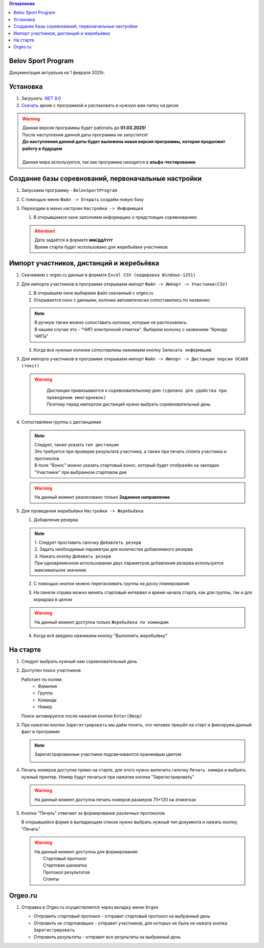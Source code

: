.. Belov Sport Program documentation master file, created by
   sphinx-quickstart on Sat Feb  1 23:12:16 2025.
   You can adapt this file completely to your liking, but it should at least
   contain the root `toctree` directive.
.. contents:: Оглавление
   :depth: 2
   :local:

Belov Sport Program
=================================

Документация актуальна на 1 февраля 2025г.

Установка
===========

1. Загрузить `.NET 8.0`_
2. Скачать_ архив с программой и распаковать в нужную вам папку на диске

.. warning:: 
  | Данная версия программы будет работать до **01.03.2025!**
  | После наступления данной даты программа не запустится!
  | **До наступления данной даты будет выложена новая версия программы, которая продолжит работу в будущем**
  | 
  | Данная мера используется, так как программа находится в **альфа-тестировании**

.. _`.NET 8.0`: https://dotnet.microsoft.com/en-us/download
.. _Скачать: https://disk.yandex.ru/d/nlPWrc6bFqnykg


Создание базы соревнований, первоначальные настройки
========================================================

1. Запускаем программу - ``BelovSportProgram`` 

.. image:: ../screens/start.jpg

2. С помощью меню ``Файл -> Открыть`` создаём новую базу 

.. image:: ../screens/create.jpg

3. Переходим в меню настроек ``Настройки -> Информация``

   .. image:: ../screens/settings_open.jpg

   1. В открывшемся окне заполняем информацию о предстоящих соревнованиях
   
   .. attention:: 
      | Дата задаётся в формате **мм/дд/гггг**
      | Время старта будет использовано для жеребьёвки участников

   .. image:: ../screens/settings_form.jpg

Импорт участников, дистанций и жеребьёвка
===========================================
1. Скачиваем с orgeo.ru данные в формате ``Excel CSV (кодировка Windows-1251)``
   
   .. image:: ../screens/orgeo_import.jpg

2. Для импорта участников в программе открываем импорт ``Файл -> Импорт -> Участники(CSV)``
  
   .. image:: ../screens/import_form.jpg
   
   1. В открывшем окне выбираем файл скачанный с orgeo.ru
   
   2. Открывается окно с данными, колонки автоматически сопоставились по названию

   .. image:: ../screens/import_settings.jpg

   .. note:: 
      | В ручную также можно сопоставить колонки, которые не распознались.
      | В нашем случае это - "ЧИП электронной отметки". Выберем колонку с названием "Аренда ЧИПа"

   .. image:: ../screens/column_set.jpg

   .. image:: ../screens/column_set_2.jpg

   3. Когда все нужные колонки сопоставлены нажимаем кнопку ``Записать информацию``
3. Для импорта участников в программе открываем импорт ``Файл -> Импорт -> Дистанции версии OCAD8 (текст)``

   .. warning:: 
      | Дистанции привязываются к соревновательному дню ``(сделано для удобства при проведении многодневок)``
      | Поэтому перед импортом дистанций нужно выбрать соревновательный день 
    .. image:: ../screens/days_change.jpg
   .. image:: ../screens/distance_import.jpg

4. Сопоставляем группы с дистанциями
   
   .. note::
      | Следует, также указать ``тип дистанции``
      | Это требуется при проверке результата участника, а также при печать сплита участника и протоколов.
      | В поле "Взнос" можно указать стартовый взнос, который будет отображён на закладке "Участники" при выбранном стартовом дне

   .. warning:: На данный момент реализовано только **Заданное направление**
   
   .. image:: ../screens/groups_distance.jpg

5. Для проведения жеребьёвки ``Настройки -> Жеребьёвка``

   .. image:: ../screens/jereb.jpg

   1. Добавление резерва

   .. note:: 
      | 1. Следует проставить галочку ``Добавлять резерв``
      | 2. Задать необходимые параметры для количества добавляемого резерва
      | 3. Нажать кнопку ``Добавить резерв`` 
      | При одновременном использовании двух параметров добавления резерва используется максимальное значение

   .. image:: ../screens/rezerve.jpg

   2. С помощью кнопок можно перетаскивать группы на доску планирования
   
   .. image:: ../screens/zereb.jpg

   3. На панели справа можно менять стартовый интервал и время начала старта, как для группы, так и для коридора в целом
   
   .. warning::
      На данный момент доступна только ``Жеребьёвка по командам``

   4. Когда всё введено нажимаем кнопку "Выполнить жеребьёвку"
   
На старте
============

1. Следует выбрать нужный нам соревновательный день
   
2. Доступен поиск участников
   
   Работает по полям:
      * Фамилия
      * Группа
      * Команда
      * Номер
  
   Поиск активируется после нажатия кнопки ``Enter(Ввод)``

   .. image:: ../screens/finder.jpg

3. При нажатии кнопки ``Зарегистрировать`` мы даём понять, что человек пришёл на старт и фиксируем данный факт в программе

   .. note:: 
      Зарегистрированные участники подсвечиваются оранжевым цветом

      .. image:: ../screens/registered.jpg

4. Печать номеров доступна прямо на старте, для этого нужно включить галочку ``Печать номера`` и выбрать нужный принтер.
   Номер будут печаться при нажатии кнопки "Зарегистрировать" 

   .. warning:: На данный момент доступна печать номеров размеров 75*120 на этикетках

   .. image:: ../screens/printBib.jpg

5. Кнопка "Печать" отвечает за формирование различных протоколов

   .. image:: ../screens/printInfo.jpg

   В открывшейся форме в выпадающем списке нужно выбрать нужный тип документа и нажать кнопку "Печать"

   .. image:: ../screens/print_1.jpg

   .. warning:: 
       | На данный момент доступны для формирования:
       |  Стартовый протокол
       |  Стартовая шахматка
       |  Протокол результатов
       |  Сплиты
  
Orgeo.ru 
==================

1. Отправка в Orgeo.ru осуществляется через вкладку меню ``Orgeo``

   .. image:: ../screens/orgeo.jpg

   * *Отправить стартовый протокол* - отправит стартовый протокол на выбранный день
   * *Отправить не стартовавших* - отправит участников, для которых не была не нажата кнопка ``Зарегистрировать``
   * *Отправить результаты* - отправит все результаты на выбранный день
